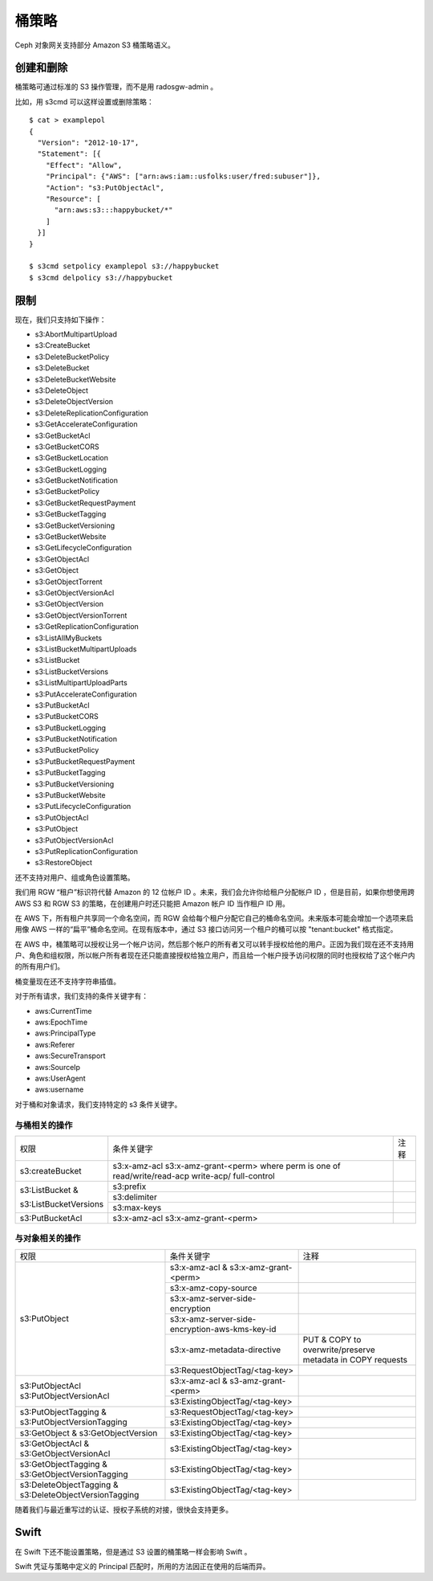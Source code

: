 ========
 桶策略
========
.. Bucket Policies

.. versionadded:: Luminous

Ceph 对象网关支持部分 Amazon S3 桶策略语义。


创建和删除
==========
.. Creation and Removal

桶策略可通过标准的 S3 操作管理，而不是用 radosgw-admin 。

比如，用 s3cmd 可以这样设置或删除策略： ::

  $ cat > examplepol
  {
    "Version": "2012-10-17",
    "Statement": [{
      "Effect": "Allow",
      "Principal": {"AWS": ["arn:aws:iam::usfolks:user/fred:subuser"]},
      "Action": "s3:PutObjectAcl",
      "Resource": [
        "arn:aws:s3:::happybucket/*"
      ]
    }]
  }

  $ s3cmd setpolicy examplepol s3://happybucket
  $ s3cmd delpolicy s3://happybucket


限制
====
.. Limitations

现在，我们只支持如下操作：

- s3:AbortMultipartUpload
- s3:CreateBucket
- s3:DeleteBucketPolicy
- s3:DeleteBucket
- s3:DeleteBucketWebsite
- s3:DeleteObject
- s3:DeleteObjectVersion
- s3:DeleteReplicationConfiguration
- s3:GetAccelerateConfiguration
- s3:GetBucketAcl
- s3:GetBucketCORS
- s3:GetBucketLocation
- s3:GetBucketLogging
- s3:GetBucketNotification
- s3:GetBucketPolicy
- s3:GetBucketRequestPayment
- s3:GetBucketTagging
- s3:GetBucketVersioning
- s3:GetBucketWebsite
- s3:GetLifecycleConfiguration
- s3:GetObjectAcl
- s3:GetObject
- s3:GetObjectTorrent
- s3:GetObjectVersionAcl
- s3:GetObjectVersion
- s3:GetObjectVersionTorrent
- s3:GetReplicationConfiguration
- s3:ListAllMyBuckets
- s3:ListBucketMultipartUploads
- s3:ListBucket
- s3:ListBucketVersions
- s3:ListMultipartUploadParts
- s3:PutAccelerateConfiguration
- s3:PutBucketAcl
- s3:PutBucketCORS
- s3:PutBucketLogging
- s3:PutBucketNotification
- s3:PutBucketPolicy
- s3:PutBucketRequestPayment
- s3:PutBucketTagging
- s3:PutBucketVersioning
- s3:PutBucketWebsite
- s3:PutLifecycleConfiguration
- s3:PutObjectAcl
- s3:PutObject
- s3:PutObjectVersionAcl
- s3:PutReplicationConfiguration
- s3:RestoreObject

还不支持对用户、组或角色设置策略。

我们用 RGW “租户”标识符代替 Amazon 的 12 位帐户 ID 。未来，我\
们会允许你给租户分配帐户 ID ，但是目前，如果你想使用跨 AWS S3
和 RGW S3 的策略，在创建用户时还只能把 Amazon 帐户 ID 当作租户
ID 用。

在 AWS 下，所有租户共享同一个命名空间，而 RGW 会给每个租户分配\
它自己的桶命名空间。未来版本可能会增加一个选项来启用像 AWS 一\
样的“扁平”桶命名空间。在现有版本中，通过 S3 接口访问另一个租户\
的桶可以按 "tenant:bucket" 格式指定。

在 AWS 中，桶策略可以授权让另一个帐户访问，然后那个帐户的所有\
者又可以转手授权给他的用户。正因为我们现在还不支持用户、角色和\
组权限，所以帐户所有者现在还只能直接授权给独立用户，而且给一个\
帐户授予访问权限的同时也授权给了这个帐户内的所有用户们。

桶变量现在还不支持字符串插值。

对于所有请求，我们支持的条件关键字有：

- aws:CurrentTime
- aws:EpochTime
- aws:PrincipalType
- aws:Referer
- aws:SecureTransport
- aws:SourceIp
- aws:UserAgent
- aws:username

对于桶和对象请求，我们支持特定的 s3 条件关键字。


.. versionadded:: Mimic

与桶相关的操作
~~~~~~~~~~~~~~
.. Bucket Related Operations

+-----------------------+----------------------+----------------+
| 权限                  | 条件关键字           | 注释           |
+-----------------------+----------------------+----------------+
|                       | s3:x-amz-acl         |                |
|                       | s3:x-amz-grant-<perm>|                |
| s3:createBucket       | where perm is one of |                |
|                       | read/write/read-acp  |                |
|                       | write-acp/           |                |
|                       | full-control         |                |
+-----------------------+----------------------+----------------+
|                       | s3:prefix            |                |
|                       +----------------------+----------------+
| s3:ListBucket &       | s3:delimiter         |                |
|                       +----------------------+----------------+
| s3:ListBucketVersions | s3:max-keys          |                |
+-----------------------+----------------------+----------------+
| s3:PutBucketAcl       | s3:x-amz-acl         |                |
|                       | s3:x-amz-grant-<perm>|                |
+-----------------------+----------------------+----------------+


.. _tag_policy:

与对象相关的操作
~~~~~~~~~~~~~~~~
.. Object Related Operations

+-----------------------------+-----------------------------------------------+-------------------+
| 权限                        | 条件关键字                                    | 注释              |
|                             |                                               |                   |
+-----------------------------+-----------------------------------------------+-------------------+
|                             |s3:x-amz-acl & s3:x-amz-grant-<perm>           |                   |
|                             |                                               |                   |
|                             +-----------------------------------------------+-------------------+
|                             |s3:x-amz-copy-source                           |                   |
|                             |                                               |                   |
|                             +-----------------------------------------------+-------------------+
|                             |s3:x-amz-server-side-encryption                |                   |
|                             |                                               |                   |
|                             +-----------------------------------------------+-------------------+
|s3:PutObject                 |s3:x-amz-server-side-encryption-aws-kms-key-id |                   |
|                             |                                               |                   |
|                             +-----------------------------------------------+-------------------+
|                             |s3:x-amz-metadata-directive                    |PUT & COPY to      |
|                             |                                               |overwrite/preserve |
|                             |                                               |metadata in COPY   |
|                             |                                               |requests           |
|                             +-----------------------------------------------+-------------------+
|                             |s3:RequestObjectTag/<tag-key>                  |                   |
|                             |                                               |                   |
+-----------------------------+-----------------------------------------------+-------------------+
|s3:PutObjectAcl              |s3:x-amz-acl & s3-amz-grant-<perm>             |                   |
|s3:PutObjectVersionAcl       |                                               |                   |
|                             +-----------------------------------------------+-------------------+
|                             |s3:ExistingObjectTag/<tag-key>                 |                   |
|                             |                                               |                   |
+-----------------------------+-----------------------------------------------+-------------------+
|                             |s3:RequestObjectTag/<tag-key>                  |                   |
|s3:PutObjectTagging &        +-----------------------------------------------+-------------------+
|s3:PutObjectVersionTagging   |s3:ExistingObjectTag/<tag-key>                 |                   |
|                             |                                               |                   |
+-----------------------------+-----------------------------------------------+-------------------+
|s3:GetObject &               |s3:ExistingObjectTag/<tag-key>                 |                   |
|s3:GetObjectVersion          |                                               |                   |
+-----------------------------+-----------------------------------------------+-------------------+
|s3:GetObjectAcl &            |s3:ExistingObjectTag/<tag-key>                 |                   |
|s3:GetObjectVersionAcl       |                                               |                   |
+-----------------------------+-----------------------------------------------+-------------------+
|s3:GetObjectTagging &        |s3:ExistingObjectTag/<tag-key>                 |                   |
|s3:GetObjectVersionTagging   |                                               |                   |
+-----------------------------+-----------------------------------------------+-------------------+
|s3:DeleteObjectTagging &     |s3:ExistingObjectTag/<tag-key>                 |                   |
|s3:DeleteObjectVersionTagging|                                               |                   |
+-----------------------------+-----------------------------------------------+-------------------+


随着我们与最近重写过的认证、授权子系统的对接，很快会支持更多。


Swift
=====

在 Swift 下还不能设置策略，但是通过 S3 设置的桶策略一样会影响 \
Swift 。

Swift 凭证与策略中定义的 Principal 匹配时，所用的方法因正在使\
用的后端而异。

